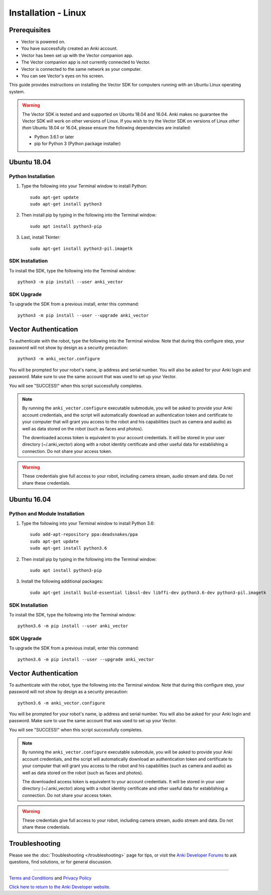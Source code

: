 .. _install-linux:

####################
Installation - Linux
####################

^^^^^^^^^^^^^
Prerequisites
^^^^^^^^^^^^^

* Vector is powered on.
* You have successfully created an Anki account.
* Vector has been set up with the Vector companion app.
* The Vector companion app is *not* currently connected to Vector.
* Vector is connected to the same network as your computer.
* You can see Vector's eyes on his screen.


This guide provides instructions on installing the Vector SDK for computers running with an Ubuntu Linux operating system.

.. warning:: The Vector SDK is tested and and supported on Ubuntu 18.04 and 16.04. Anki makes no guarantee the Vector SDK will work on other versions of Linux.  If you wish to try the Vector SDK on versions of Linux *other than* Ubuntu 18.04 or 16.04, please ensure the following dependencies are installed:

  * Python 3.6.1 or later
  * pip for Python 3 (Python package installer)



^^^^^^^^^^^^
Ubuntu 18.04
^^^^^^^^^^^^

"""""""""""""""""""
Python Installation
"""""""""""""""""""

1. Type the following into your Terminal window to install Python::

    sudo apt-get update
    sudo apt-get install python3

2. Then install pip by typing in the following into the Terminal window::

    sudo apt install python3-pip

3. Last, install Tkinter::

    sudo apt-get install python3-pil.imagetk

""""""""""""""""
SDK Installation
""""""""""""""""

To install the SDK, type the following into the Terminal window::

    python3 -m pip install --user anki_vector

"""""""""""
SDK Upgrade
"""""""""""

To upgrade the SDK from a previous install, enter this command::

    python3 -m pip install --user --upgrade anki_vector

^^^^^^^^^^^^^^^^^^^^^
Vector Authentication
^^^^^^^^^^^^^^^^^^^^^

To authenticate with the robot, type the following into the Terminal window. Note that during this configure step, your password will not show by design as a security precaution::

    python3 -m anki_vector.configure

You will be prompted for your robot's name, ip address and serial number. You will also be asked for your Anki login and password. Make sure to use the same account that was used to set up your Vector.

You will see "SUCCESS!" when this script successfully completes.

.. note:: By running the ``anki_vector.configure`` executable submodule, you will be asked to provide your Anki account credentials, and the script will automatically download an authentication token and certificate to your computer that will grant you access to the robot and his capabilities (such as camera and audio) as well as data stored on the robot (such as faces and photos).

  The downloaded access token is equivalent to your account credentials. It will be stored in your user directory (~/.anki_vector) along with a robot identity certificate and other useful data for establishing a connection. Do not share your access token.

.. warning:: These credentials give full access to your robot, including camera stream, audio stream and data. Do not share these credentials.



^^^^^^^^^^^^
Ubuntu 16.04
^^^^^^^^^^^^

""""""""""""""""""""""""""""""
Python and Module Installation
""""""""""""""""""""""""""""""

1. Type the following into your Terminal window to install Python 3.6::

    sudo add-apt-repository ppa:deadsnakes/ppa
    sudo apt-get update
    sudo apt-get install python3.6

2. Then install pip by typing in the following into the Terminal window::

    sudo apt install python3-pip

3. Install the following additional packages::

    sudo apt-get install build-essential libssl-dev libffi-dev python3.6-dev python3-pil.imagetk


""""""""""""""""
SDK Installation
""""""""""""""""

To install the SDK, type the following into the Terminal window::

    python3.6 -m pip install --user anki_vector

"""""""""""
SDK Upgrade
"""""""""""

To upgrade the SDK from a previous install, enter this command::

    python3.6 -m pip install --user --upgrade anki_vector
    
^^^^^^^^^^^^^^^^^^^^^
Vector Authentication
^^^^^^^^^^^^^^^^^^^^^

To authenticate with the robot, type the following into the Terminal window. Note that during this configure step, your password will not show by design as a security precaution::

    python3.6 -m anki_vector.configure

You will be prompted for your robot's name, ip address and serial number. You will also be asked for your Anki login and password. Make sure to use the same account that was used to set up your Vector.

You will see "SUCCESS!" when this script successfully completes.

.. note:: By running the ``anki_vector.configure`` executable submodule, you will be asked to provide your Anki account credentials, and the script will automatically download an authentication token and certificate to your computer that will grant you access to the robot and his capabilities (such as camera and audio) as well as data stored on the robot (such as faces and photos).

  The downloaded access token is equivalent to your account credentials. It will be stored in your user directory (~/.anki_vector) along with a robot identity certificate and other useful data for establishing a connection. Do not share your access token.

.. warning:: These credentials give full access to your robot, including camera stream, audio stream and data. Do not share these credentials.


^^^^^^^^^^^^^^^
Troubleshooting
^^^^^^^^^^^^^^^

Please see the :doc:`Troubleshooting </troubleshooting>` page for tips, or visit the `Anki Developer Forums <https://forums.anki.com/>`_ to ask questions, find solutions, or for general discussion.

----

`Terms and Conditions <https://www.anki.com/en-us/company/terms-and-conditions>`_ and `Privacy Policy <https://www.anki.com/en-us/company/privacy>`_

`Click here to return to the Anki Developer website. <https://developer.anki.com>`_
